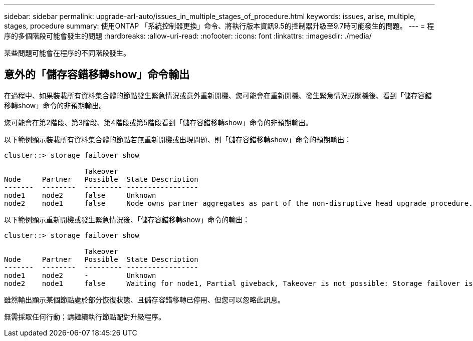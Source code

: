 ---
sidebar: sidebar 
permalink: upgrade-arl-auto/issues_in_multiple_stages_of_procedure.html 
keywords: issues, arise, multiple, stages, procedure 
summary: 使用ONTAP 「系統控制器更換」命令、將執行版本資訊9.5的控制器升級至9.7時可能發生的問題。 
---
= 程序的多個階段可能會發生的問題
:hardbreaks:
:allow-uri-read: 
:nofooter: 
:icons: font
:linkattrs: 
:imagesdir: ./media/


[role="lead"]
某些問題可能會在程序的不同階段發生。



== 意外的「儲存容錯移轉show」命令輸出

在過程中、如果裝載所有資料集合體的節點發生緊急情況或意外重新開機、您可能會在重新開機、發生緊急情況或關機後、看到「儲存容錯移轉show」命令的非預期輸出。

您可能會在第2階段、第3階段、第4階段或第5階段看到「儲存容錯移轉show」命令的非預期輸出。

以下範例顯示裝載所有資料集合體的節點若無重新開機或出現問題、則「儲存容錯移轉show」命令的預期輸出：

....
cluster::> storage failover show

                   Takeover
Node     Partner   Possible  State Description
-------  --------  --------- -----------------
node1    node2     false     Unknown
node2    node1     false     Node owns partner aggregates as part of the non-disruptive head upgrade procedure. Takeover is not possible: Storage failover is disabled.
....
以下範例顯示重新開機或發生緊急情況後、「儲存容錯移轉show」命令的輸出：

....
cluster::> storage failover show

                   Takeover
Node     Partner   Possible  State Description
-------  --------  --------- -----------------
node1    node2     -         Unknown
node2    node1     false     Waiting for node1, Partial giveback, Takeover is not possible: Storage failover is disabled
....
雖然輸出顯示某個節點處於部分恢復狀態、且儲存容錯移轉已停用、但您可以忽略此訊息。

無需採取任何行動；請繼續執行節點配對升級程序。
